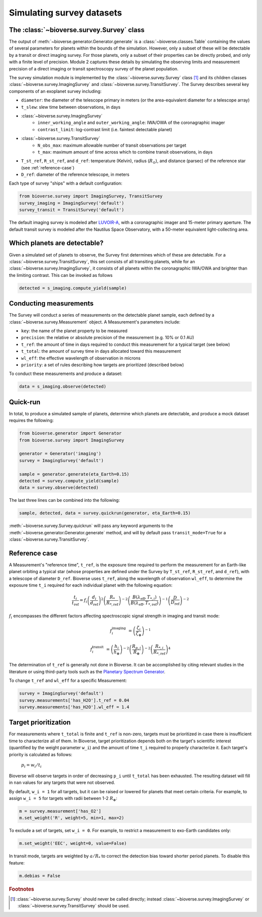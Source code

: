 #################################
Simulating survey datasets
#################################

The :class:`~bioverse.survey.Survey` class
*******************************************

The output of :meth:`~bioverse.generator.Generator.generate` is a :class:`~bioverse.classes.Table` containing the values of several parameters for planets within the bounds of the simulation. However, only a subset of these will be detectable by a transit or direct imaging survey. For those planets, only a subset of their properties can be directly probed, and only with a finite level of precision. Module 2 captures these details by simulating the observing limits and measurement precision of a direct imaging or transit spectroscopy survey of the planet population.

The survey simulation module is implemented by the :class:`~bioverse.survey.Survey` class [#f1]_ and its children classes :class:`~bioverse.survey.ImagingSurvey` and :class:`~bioverse.survey.TransitSurvey`. The Survey describes several key components of an exoplanet survey including:

- ``diameter``: the diameter of the telescope primary in meters (or the area-equivalent diameter for a telescope array)
- ``t_slew``: slew time between observations, in days
- :class:`~bioverse.survey.ImagingSurvey`
    - ``inner_working_angle`` and ``outer_working_angle``: IWA/OWA of the coronagraphic imager
    - ``contrast_limit``: log-contrast limit (i.e. faintest detectable planet)

- :class:`~bioverse.survey.TransitSurvey`
    - ``N_obs_max``: maximum allowable number of transit observations per target
    - ``t_max``: maximum amount of time across which to combine transit observations, in days
    
- ``T_st_ref``, ``R_st_ref``, and ``d_ref``: temperature (Kelvin), radius (:math:`R_\odot`), and distance (parsec) of the reference star (see :ref:`reference-case`)
- ``D_ref``: diameter of the reference telescope, in meters

Each type of survey "ships" with a default configuration:

.. code-block:: python

    from bioverse.survey import ImagingSurvey, TransitSurvey
    survey_imaging = ImagingSurvey('default')
    survey_transit = TransitSurvey('default')

The default imaging survey is modeled after `LUVOIR-A <https://arxiv.org/abs/1912.06219>`_, with a coronagraphic imager and 15-meter primary aperture. The default transit survey is modeled after the Nautilus Space Observatory, with a 50-meter equivalent light-collecting area.

Which planets are detectable?
*****************************

Given a simulated set of planets to observe, the Survey first determines which of these are detectable. For a :class:`~bioverse.survey.TransitSurvey`, this set consists of all transiting planets, while for an :class:`~bioverse.survey.ImagingSurvey`, it consists of all planets within the coronagraphic IWA/OWA and brighter than the limiting contrast. This can be invoked as follows


.. code-block:: python

    detected = s_imaging.compute_yield(sample)

Conducting measurements
************************************

The Survey will conduct a series of measurements on the detectable planet sample, each defined by a :class:`~bioverse.survey.Measurement` object. A Measurement's parameters include:

- ``key``: the name of the planet property to be measured
- ``precision``: the relative or absolute precision of the measurement (e.g. 10% or 0.1 AU)
- ``t_ref``: the amount of time in days required to conduct this measurement for a typical target (see below)
- ``t_total``: the amount of survey time in days allocated toward this measurement
- ``wl_eff``: the effective wavelength of observation in microns
- ``priority``: a set of rules describing how targets are prioritized (described below)

To conduct these measurements and produce a dataset:

.. code-block:: python

    data = s_imaging.observe(detected)

Quick-run
*********

In total, to produce a simulated sample of planets, determine which planets are detectable, and produce a mock dataset requires the following:

.. code-block:: python

    from bioverse.generator import Generator
    from bioverse.survey import ImagingSurvey

    generator = Generator('imaging')
    survey = ImagingSurvey('default')

    sample = generator.generate(eta_Earth=0.15)
    detected = survey.compute_yield(sample)
    data = survey.observe(detected)

The last three lines can be combined into the following:

.. code-block:: python

    sample, detected, data = survey.quickrun(generator, eta_Earth=0.15)

:meth:`~bioverse.survey.Survey.quickrun` will pass any keyword arguments to the :meth:`~bioverse.generator.Generator.generate` method, and will by default pass ``transit_mode=True`` for a :class:`~bioverse.survey.TransitSurvey`.

.. _reference-case:

Reference case
**************

A Measurement's "reference time", ``t_ref``, is the exposure time required to perform the measurement for an Earth-like planet orbiting a typical star (whose properties are defined under the Survey by ``T_st_ref``, ``R_st_ref``, and ``d_ref``), with a telescope of diameter ``D_ref``. Bioverse uses ``t_ref``, along the wavelength of observation ``wl_eff``, to determine the exposure time ``t_i`` required for each individual planet with the following equation:

    
.. math::

    \frac{t_i}{t_\text{ref}} = f_i
    \left(\frac{d_i}{d_\text{ref}}\right)^2
    \left(\frac{R_*}{R_{*, \text{ref}}}\right)^{-2}
    \left(\frac{B(\lambda_\text{eff},T_{*,i})}{B(\lambda_\text{eff},T_{*, \text{ref}})}\right)^{-1}
    \left(\frac{D}{D_\text{ref}}\right)^{-2}

:math:`f_i` encompasses the different factors affecting spectroscopic signal strength in imaging and transit mode:

.. math::

    f_i^\text{imaging} &= \left(\frac{\zeta_i}{\zeta_\oplus}\right)^{-1}

    f_i^\text{transit} &= 
    \left(\frac{h_{i}}{h_\oplus}\right)^{-2}
    \left(\frac{R_{p,i}}{R_\oplus}\right)^{-2}
    \left(\frac{R_{*,i}}{R_{*, \text{ref}}}\right)^4

The determination of ``t_ref`` is generally not done in Bioverse. It can be accomplished by citing relevant studies in the literature or using third-party tools such as the `Planetary Spectrum Generator <https://psg.gsfc.nasa.gov/>`_.

To change ``t_ref`` and ``wl_eff`` for a specific Measurement:

.. code-block:: python

    survey = ImagingSurvey('default')
    survey.measurements['has_H2O'].t_ref = 0.04
    survey.measurements['has_H2O'].wl_eff = 1.4 


.. Some planetary properties are either trivial to measure (i.e. host star effective temperature) or their measurement occurs concurrently with their detection - for example, planet-star contrast (in imaging mode) or planet radius (in transit mode). Other properties - especially the detection of atmospheric species - require time-intensive spectroscopic observations spanning several hours or days of integration time. This is especially relevant for a transiting exoplanet survey as the amount of SNR built up per transit observation is limited by the transit duration, and the number of transits observable within a reasonable survey lifetime is limited by the orbital period.

.. As an example, consider the amount of time required to detect H2O in a transiting exoplanet's atmosphere. One way to estimate this would be to simulate the planet's observed spectrum (with uncertainties), measure the amplitude of H2O absorption features, and compute the amount of time required to achieve a 5-sigma detection of that amplitude. However, to repeat this for every planet would be computationally intensive, and would prohibit the use Bioverse to simulate thousands of realizations of the same survey.

.. A much faster method involves estimating the amount of time required to characterize a single planet whose properties are broadly representative of the "typical" survey target, then scaling that exposure time to each planet based on the major factors affecting signal strength. The determination of this "reference time" ``t_ref`` is generally not done in Bioverse. It can be accomplished by citing relevant studies in the literature or using third-party tools such as the `Planetary Spectrum Generator <https://psg.gsfc.nasa.gov/>`_.

Target prioritization
*********************

For measurements where ``t_total`` is finite and ``t_ref`` is non-zero, targets must be prioritized in case there is insufficient time to characterize all of them. In Bioverse, target prioritization depends both on the target's scientific interest (quantified by the weight parameter ``w_i``) and the amount of time ``t_i`` required to properly characterize it. Each target's priority is calculated as follows:

    :math:`p_i = w_i/t_i`

Bioverse will observe targets in order of decreasing ``p_i`` until ``t_total`` has been exhausted. The resulting dataset will fill in ``nan`` values for any targets that were not observed.

By default, ``w_i = 1`` for all targets, but it can be raised or lowered for planets that meet certain criteria. For example, to assign ``w_i = 5`` for targets with radii between 1-2 :math:`R_\oplus`:

.. code-block:: python

    m = survey.measurement['has_O2']
    m.set_weight('R', weight=5, min=1, max=2)

To exclude a set of targets, set ``w_i = 0``. For example, to restrict a measurement to exo-Earth candidates only:

.. code-block:: python

    m.set_weight('EEC', weight=0, value=False)

In transit mode, targets are weighted by :math:`a/R_*` to correct the detection bias toward shorter period planets. To disable this feature:

.. code-block:: python

    m.debias = False

.. rubric:: Footnotes

.. [#f1] :class:`~bioverse.survey.Survey` should never be called directly; instead :class:`~bioverse.survey.ImagingSurvey` or :class:`~bioverse.survey.TransitSurvey` should be used.
